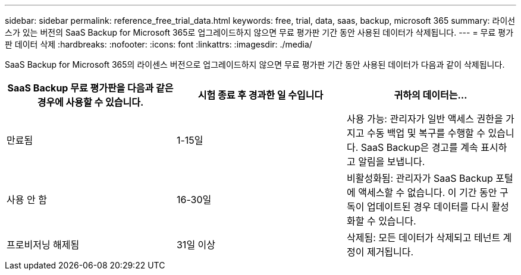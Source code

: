---
sidebar: sidebar 
permalink: reference_free_trial_data.html 
keywords: free, trial, data, saas, backup, microsoft 365 
summary: 라이선스가 있는 버전의 SaaS Backup for Microsoft 365로 업그레이드하지 않으면 무료 평가판 기간 동안 사용된 데이터가 삭제됩니다. 
---
= 무료 평가판 데이터 삭제
:hardbreaks:
:nofooter: 
:icons: font
:linkattrs: 
:imagesdir: ./media/


[role="lead"]
SaaS Backup for Microsoft 365의 라이센스 버전으로 업그레이드하지 않으면 무료 평가판 기간 동안 사용된 데이터가 다음과 같이 삭제됩니다.

|===
| SaaS Backup 무료 평가판을 다음과 같은 경우에 사용할 수 있습니다. | 시험 종료 후 경과한 일 수입니다 | 귀하의 데이터는... 


| 만료됨 | 1-15일 | 사용 가능: 관리자가 일반 액세스 권한을 가지고 수동 백업 및 복구를 수행할 수 있습니다. SaaS Backup은 경고를 계속 표시하고 알림을 보냅니다. 


| 사용 안 함 | 16-30일 | 비활성화됨: 관리자가 SaaS Backup 포털에 액세스할 수 없습니다. 이 기간 동안 구독이 업데이트된 경우 데이터를 다시 활성화할 수 있습니다. 


| 프로비저닝 해제됨 | 31일 이상 | 삭제됨: 모든 데이터가 삭제되고 테넌트 계정이 제거됩니다. 
|===